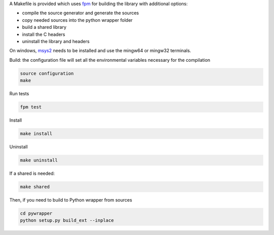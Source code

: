 A Makefile is provided which uses `fpm <https://fpm.fortran-lang.org/en/index.html>`_ for building the library
with additional options:

* compile the source generator and generate the sources
* copy needed sources into the python wrapper folder
* build a shared library
* install the C headers 
* uninstall the library and headers

On windows, `msys2 <https://www.msys2.org>`_ needs to be installed and use 
the mingw64 or mingw32 terminals.

Build: the configuration file will set all the environmental variables necessary for the compilation

.. code-block:: bash

    source configuration
    make

Run tests

.. code-block:: bash
    
    fpm test

Install
    
.. code-block:: bash
    
    make install

Uninstall

.. code-block:: bash

    make uninstall

If a shared is needed:

.. code-block:: bash

    make shared

Then, if you need to build to Python wrapper from sources

.. code-block:: bash

    cd pywrapper
    python setup.py build_ext --inplace

